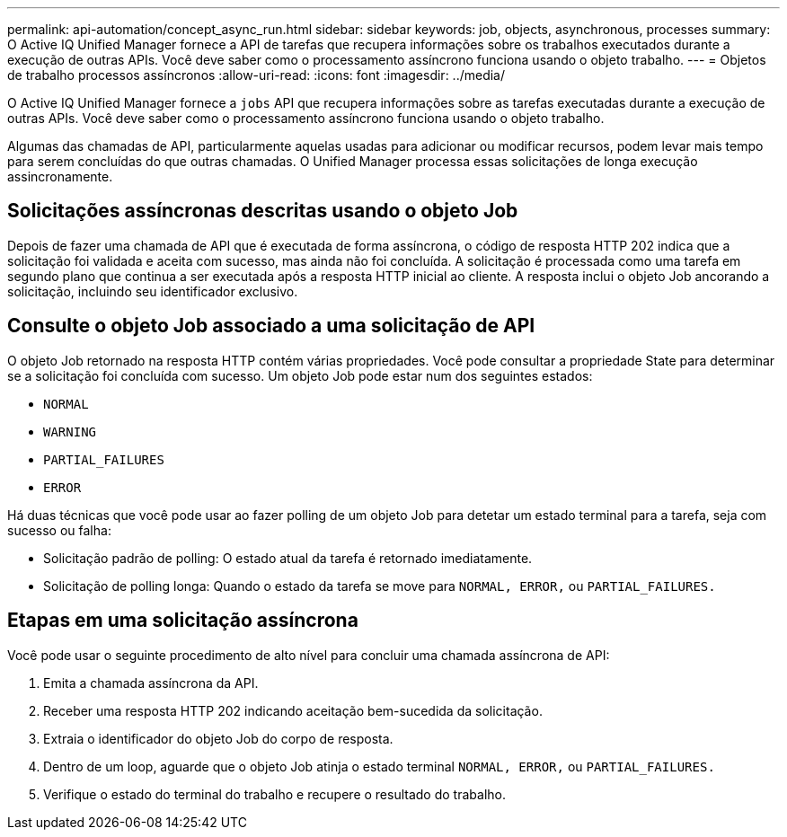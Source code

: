 ---
permalink: api-automation/concept_async_run.html 
sidebar: sidebar 
keywords: job, objects, asynchronous, processes 
summary: O Active IQ Unified Manager fornece a API de tarefas que recupera informações sobre os trabalhos executados durante a execução de outras APIs. Você deve saber como o processamento assíncrono funciona usando o objeto trabalho. 
---
= Objetos de trabalho processos assíncronos
:allow-uri-read: 
:icons: font
:imagesdir: ../media/


[role="lead"]
O Active IQ Unified Manager fornece a `jobs` API que recupera informações sobre as tarefas executadas durante a execução de outras APIs. Você deve saber como o processamento assíncrono funciona usando o objeto trabalho.

Algumas das chamadas de API, particularmente aquelas usadas para adicionar ou modificar recursos, podem levar mais tempo para serem concluídas do que outras chamadas. O Unified Manager processa essas solicitações de longa execução assincronamente.



== Solicitações assíncronas descritas usando o objeto Job

Depois de fazer uma chamada de API que é executada de forma assíncrona, o código de resposta HTTP 202 indica que a solicitação foi validada e aceita com sucesso, mas ainda não foi concluída. A solicitação é processada como uma tarefa em segundo plano que continua a ser executada após a resposta HTTP inicial ao cliente. A resposta inclui o objeto Job ancorando a solicitação, incluindo seu identificador exclusivo.



== Consulte o objeto Job associado a uma solicitação de API

O objeto Job retornado na resposta HTTP contém várias propriedades. Você pode consultar a propriedade State para determinar se a solicitação foi concluída com sucesso. Um objeto Job pode estar num dos seguintes estados:

* `NORMAL`
* `WARNING`
* `PARTIAL_FAILURES`
* `ERROR`


Há duas técnicas que você pode usar ao fazer polling de um objeto Job para detetar um estado terminal para a tarefa, seja com sucesso ou falha:

* Solicitação padrão de polling: O estado atual da tarefa é retornado imediatamente.
* Solicitação de polling longa: Quando o estado da tarefa se move para `NORMAL, ERROR,` ou `PARTIAL_FAILURES.`




== Etapas em uma solicitação assíncrona

Você pode usar o seguinte procedimento de alto nível para concluir uma chamada assíncrona de API:

. Emita a chamada assíncrona da API.
. Receber uma resposta HTTP 202 indicando aceitação bem-sucedida da solicitação.
. Extraia o identificador do objeto Job do corpo de resposta.
. Dentro de um loop, aguarde que o objeto Job atinja o estado terminal `NORMAL, ERROR,` ou `PARTIAL_FAILURES.`
. Verifique o estado do terminal do trabalho e recupere o resultado do trabalho.

